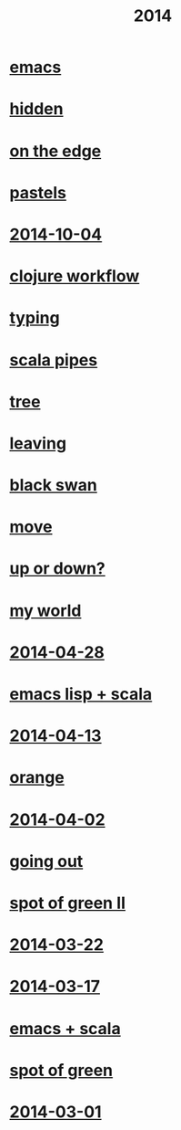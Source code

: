 #+OPTIONS: html-link-use-abs-url:nil html-postamble:t html-preamble:t
#+OPTIONS: html-scripts:nil html-style:nil html5-fancy:nil
#+OPTIONS: toc:0 num:nil ^:{}
#+HTML_CONTAINER: div
#+HTML_DOCTYPE: xhtml-strict
#+TITLE: 2014

* [[file:emacs.html][emacs]]
* [[file:hidden.html][hidden]]
* [[file:on-the-edge.html][on the edge]]
* [[file:pastels.html][pastels]]
* [[file:2014-10-04.html][2014-10-04]]
* [[file:clojure-workflow.html][clojure workflow]]
* [[file:typing.html][typing]]
* [[file:pipes.html][scala pipes]]
* [[file:tree.html][tree]]
* [[file:leaving.html][leaving]]
* [[file:black-swan.html][black swan]]
* [[file:move.html][move]]
* [[file:up-or-down.html][up or down?]]
* [[file:my-world.html][my world]]
* [[file:2014-04-28.html][2014-04-28]]
* [[file:emacs-lisp-scala.html][emacs lisp + scala]]
* [[file:2014-04-13.html][2014-04-13]]
* [[file:orange.html][orange]]
* [[file:2014-04-02.html][2014-04-02]]
* [[file:going-out.html][going out]]
* [[file:spot-of-green-ii.html][spot of green II]]
* [[file:2014-03-22.html][2014-03-22]]
* [[file:2014-03-17.html][2014-03-17]]
* [[file:emacs-scala.html][emacs + scala]]
* [[file:spot-of-green.html][spot of green]]
* [[file:2014-03-01.html][2014-03-01]]
